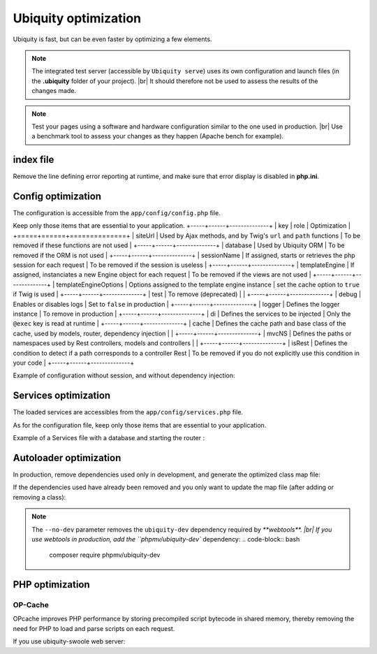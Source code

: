 Ubiquity optimization
=====================
.. |br| raw:: html

   <br />
   
Ubiquity is fast, but can be even faster by optimizing a few elements.


.. note:: The integrated test server (accessible by ``Ubiquity serve``) uses its own configuration and launch files (in the **.ubiquity** folder of your project). |br|
   It should therefore not be used to assess the results of the changes made.

.. note:: Test your pages using a software and hardware configuration similar to the one used in production. |br|
   Use a benchmark tool to assess your changes as they happen (Apache bench for example).

index file
----------
Remove the line defining error reporting at runtime, and make sure that error display is disabled in **php.ini**.

.. code-block:: php
   :caption: index.php
   
   error_reporting(\E_ALL);


Config optimization
-------------------

The configuration is accessible from the ``app/config/config.php`` file.

Keep only those items that are essential to your application.
+-----+------+--------------+
| key | role | Optimization |
+=====+======+==============+
| siteUrl | Used by Ajax methods, and by Twig's ``url`` and ``path`` functions | To be removed if these functions are not used |
+-----+------+--------------+
| database | Used by Ubiquity ORM | To be removed if the ORM is not used |
+-----+------+--------------+
| sessionName | If assigned, starts or retrieves the php session for each request | To be removed if the session is useless |
+-----+------+--------------+
| templateEngine | If assigned, instanciates a new Engine object for each request | To be removed if the views are not used |
+-----+------+--------------+
| templateEngineOptions | Options assigned to the template engine instance | set the cache option to ``true`` if Twig is used |
+-----+------+--------------+
| test | To remove (deprecated) | |
+-----+------+--------------+
| debug | Enables or disables logs | Set to ``false`` in production |
+-----+------+--------------+
| logger | Defines the logger instance | To remove in production |
+-----+------+--------------+
| di | Defines the services to be injected | Only the ``@exec`` key is read at runtime |
+-----+------+--------------+
| cache | Defines the cache path and base class of the cache, used by models, router, dependency injection | |
+-----+------+--------------+
| mvcNS | Defines the paths or namespaces used by Rest controllers, models and controllers | |
+-----+------+--------------+
| isRest | Defines the condition to detect if a path corresponds to a controller Rest | To be removed if you do not explicitly use this condition in your code |
+-----+------+--------------+

Example of configuration without session, and without dependency injection:

.. code-block:: php
   :linenos:
   :caption: app/config/config.php
   
   <?php
   return array(
   		"templateEngine"=>'Ubiquity\\views\\engine\\Twig',
   		"templateEngineOptions"=>array("cache"=>true),
   		"debug"=>false,
   		"cache"=>["directory"=>"cache/","system"=>"Ubiquity\\cache\\system\\ArrayCache","params"=>[]],
   		"mvcNS"=>["models"=>"models","controllers"=>"controllers","rest"=>""]
   );

Services optimization
-------------------

The loaded services are accessibles from the ``app/config/services.php`` file.

As for the configuration file, keep only those items that are essential to your application.

+-------+------+
| Lines | Role |
+=======+======+
| ``\Ubiquity\cache\CacheManager::startProd($config)`` | Starts the cache for ORM, database, router, dependency injection |
+-------+------+
| ``\Ubiquity\orm\DAO::start()`` | To be used only with multiple databases |
+-------+------+
| ``Router::start()`` | To be used only if the routes are defined with annotations |
+-------+------+
| ``Router::addRoute("_default", "controllers\\IndexController")`` | Defines the default route (to remove in production) |
+-------+------+
| ``\Ubiquity\assets\AssetsManager::start($config)`` | Assign the variable siteUrl to the ThemeManager, to be used only if the ``css`` and ``js`` functions of twig are used. |
+-------+------+

Example of a Services file with a database and starting the router :

.. code-block:: php
   :linenos:
   :caption: app/config/services.php
   
   <?php
   \Ubiquity\cache\CacheManager::startProd($config);
   \Ubiquity\controllers\Router::start();

Autoloader optimization
-----------------------
In production, remove dependencies used only in development, and generate the optimized class map file:

.. code-block:: bash
   composer install --no-dev --classmap-authoritative

If the dependencies used have already been removed and you only want to update the map file (after adding or removing a class):

.. code-block:: bash
   composer dump-autoload -o  --classmap-authoritative

.. note:: The ``--no-dev`` parameter removes the ``ubiquity-dev`` dependency required by `**webtools**. |br|
   If you use webtools in production, add the ``phpmv/ubiquity-dev`` dependency:
   .. code-block:: bash
      composer require phpmv/ubiquity-dev

PHP optimization
----------------

OP-Cache
********
OPcache improves PHP performance by storing precompiled script bytecode in shared memory, thereby removing the need for PHP to load and parse scripts on each request.

.. code-block:: ini
   :caption: php.ini
   [opcache]
   ; Determines if Zend OPCache is enabled
   opcache.enable=1


.. code-block:: ini
   :caption: php.ini
   
   ; The OPcache shared memory storage size.
   opcache.memory_consumption=256
   
   ; The maximum number of keys (scripts) in the OPcache hash table.
   ; Only numbers between 200 and 1000000 are allowed.
   opcache.max_accelerated_files=10000
   
   ; When disabled, you must reset the OPcache manually or restart the
   ; webserver for changes to the filesystem to take effect.
   opcache.validate_timestamps=0
   
   ; Allow file existence override (file_exists, etc.) performance feature.
   opcache.enable_file_override=1
   
   ; Enables or disables copying of PHP code (text segment) into HUGE PAGES.
   ; This should improve performance, but requires appropriate OS configuration.
   opcache.huge_code_pages=1


If you use ubiquity-swoole web server:

.. code-block:: ini
   :caption: php.ini
   
   ; Determines if Zend OPCache is enabled for the CLI version of PHP
   opcache.enable_cli=1
